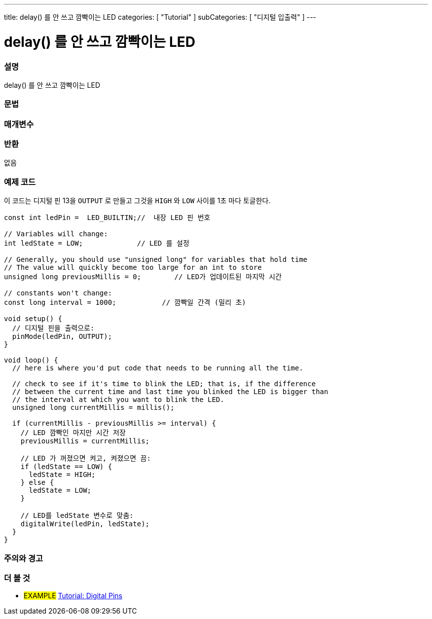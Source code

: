 ---
title: delay() 를 안 쓰고 깜빡이는 LED
categories: [ "Tutorial" ]
subCategories: [ "디지털 입출력" ]
---


//
:ext-relative: .html

= delay() 를 안 쓰고 깜빡이는 LED


// OVERVIEW SECTION STARTS
[#overview]
--

[float]
=== 설명
delay() 를 안 쓰고 깜빡이는 LED
[%hardbreaks]

[float]
=== 문법



[float]
=== 매개변수




[float]
=== 반환
없음

--
// OVERVIEW SECTION ENDS




// HOW TO USE SECTION STARTS
[#howtouse]
--

[float]
=== 예제 코드
이 코드는 디지털 핀 13을 `OUTPUT` 로 만들고  그것을 `HIGH` 와 `LOW` 사이를 1초 마다 토글한다.

[source,arduino]
----
const int ledPin =  LED_BUILTIN;//  내장 LED 핀 번호

// Variables will change:
int ledState = LOW;             // LED 를 설정

// Generally, you should use "unsigned long" for variables that hold time
// The value will quickly become too large for an int to store
unsigned long previousMillis = 0;        // LED가 업데이트된 마지막 시간

// constants won't change:
const long interval = 1000;           // 깜빡일 간격 (밀리 초)

void setup() {
  // 디지털 핀을 출력으로:
  pinMode(ledPin, OUTPUT);
}

void loop() {
  // here is where you'd put code that needs to be running all the time.

  // check to see if it's time to blink the LED; that is, if the difference
  // between the current time and last time you blinked the LED is bigger than
  // the interval at which you want to blink the LED.
  unsigned long currentMillis = millis();

  if (currentMillis - previousMillis >= interval) {
    // LED 깜빡인 마지만 시간 저장
    previousMillis = currentMillis;

    // LED 가 꺼졌으면 켜고, 켜졌으면 끔:
    if (ledState == LOW) {
      ledState = HIGH;
    } else {
      ledState = LOW;
    }

    // LED를 ledState 변수로 맞춤:
    digitalWrite(ledPin, ledState);
  }
}
----
[%hardbreaks]

[float]
=== 주의와 경고



--
// HOW TO USE SECTION ENDS


// SEE ALSO SECTION
[#see_also]
--

[float]
=== 더 볼 것

[role="example"]
* #EXAMPLE# http://arduino.cc/en/Tutorial/DigitalPins[Tutorial: Digital Pins]

--
// SEE ALSO SECTION ENDS

